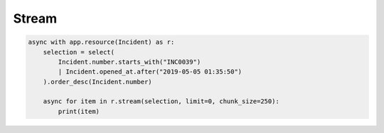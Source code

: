 Stream
======

.. code-block:: python

    async with app.resource(Incident) as r:
        selection = select(
            Incident.number.starts_with("INC0039")
            | Incident.opened_at.after("2019-05-05 01:35:50")
        ).order_desc(Incident.number)

        async for item in r.stream(selection, limit=0, chunk_size=250):
            print(item)
